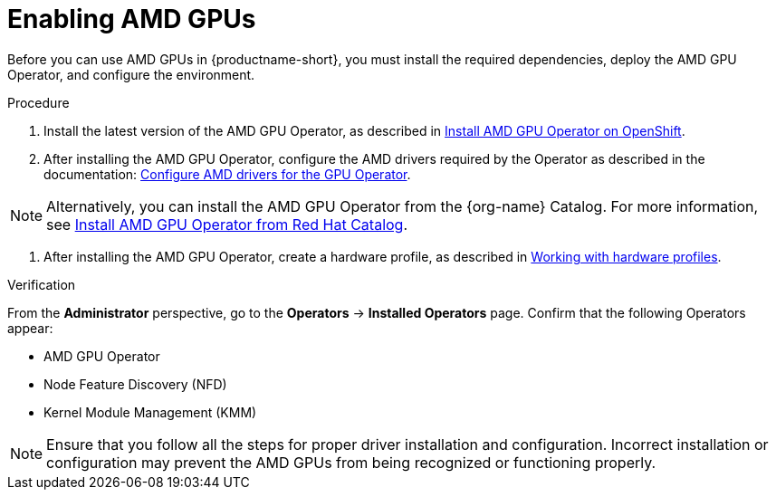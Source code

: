 :_module-type: PROCEDURE

[id='enabling-amd-gpus_{context}']
= Enabling AMD GPUs

[role='_abstract']
Before you can use AMD GPUs in {productname-short}, you must install the required dependencies, deploy the AMD GPU Operator, and configure the environment.

.Prerequisites
ifdef::upstream,self-managed[]
* You have logged in to {openshift-platform}.
* You have the `cluster-admin` role in {openshift-platform}.
* You have installed your AMD GPU and confirmed that it is detected in your environment.
* Your {openshift-platform} environment supports EC2 DL1 instances if you are running on Amazon Web Services (AWS).
endif::[]
ifdef::cloud-service[]
* You have logged in to OpenShift.
* You have the `cluster-admin` role in OpenShift.
* You have installed your AMD GPU and confirmed that it is detected in your environment.
* Your {openshift-platform} environment supports EC2 DL1 instances if you are running on Amazon Web Services (AWS).
endif::[]

.Procedure
. Install the latest version of the AMD GPU Operator, as described in link:https://instinct.docs.amd.com/projects/gpu-operator/en/latest/installation/openshift-olm.html[Install AMD GPU Operator on OpenShift].
. After installing the AMD GPU Operator, configure the AMD drivers required by the Operator as described in the documentation: link:https://instinct.docs.amd.com/projects/gpu-operator/en/latest/drivers/installation.html[Configure AMD drivers for the GPU Operator].

[NOTE]
====
Alternatively, you can install the AMD GPU Operator from the {org-name} Catalog. For more information, see link:https://catalog.redhat.com/software/container-stacks/detail/6722781e65e61b6d4caccef8?rh-tabs-2b5yslu8z=rh-tab-v8le4ijlp[Install AMD GPU Operator from Red Hat Catalog].
====

//downstream - all
ifndef::upstream[]
. After installing the AMD GPU Operator, create a hardware profile, as described in link:{rhoaidocshome}{default-format-url}/working_with_accelerators/#working-with-hardware-profiles_accelerators[Working with hardware profiles].
endif::[]

//upstream only
ifdef::upstream[]
. After installing the AMD GPU Operator, create a hardware profile, as described in link:{odhdocshome}/working-with-accelerators/#working-with-hardware-profiles_accelerators[Working with hardware profiles].
endif::[]

.Verification
From the *Administrator* perspective, go to the *Operators* -> *Installed Operators* page. Confirm that the following Operators appear:

* AMD GPU Operator
* Node Feature Discovery (NFD)
* Kernel Module Management (KMM)

[NOTE]
====
Ensure that you follow all the steps for proper driver installation and configuration. Incorrect installation or configuration may prevent the AMD GPUs from being recognized or functioning properly.
====
